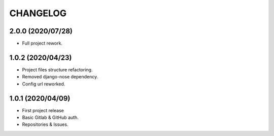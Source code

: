 =========
CHANGELOG
=========

2.0.0 (2020/07/28)
------------------
* Full project rework.

1.0.2 (2020/04/23)
------------------
* Project files structure refactoring.
* Removed django-nose dependency.
* Config url reworked.

1.0.1 (2020/04/09)
------------------
* First project release
* Basic Gitlab & GitHub auth.
* Repositories & Issues.
